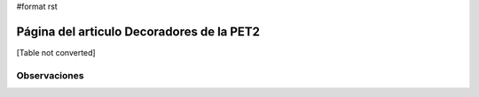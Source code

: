 #format rst

Página del articulo Decoradores de la PET2
==========================================

[Table not converted]

Observaciones
-------------

